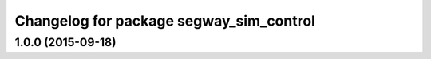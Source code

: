 ^^^^^^^^^^^^^^^^^^^^^^^^^^^^^^^^^^^^^
Changelog for package segway_sim_control
^^^^^^^^^^^^^^^^^^^^^^^^^^^^^^^^^^^^^

1.0.0 (2015-09-18)
------------------

